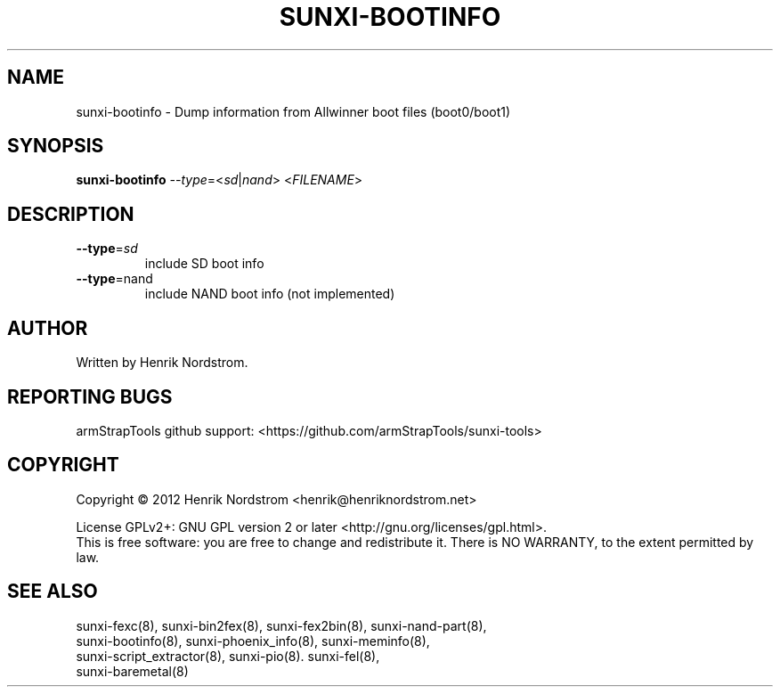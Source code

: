 .TH SUNXI-BOOTINFO "8" "January 2016" "Sunxi-Tools for allWinner's devices"
.SH NAME
sunxi-bootinfo \- Dump information from Allwinner boot files (boot0/boot1)
.SH SYNOPSIS
.B sunxi-bootinfo
\fI--type\fR=<\fIsd\fR|\fInand\fR> <\fIFILENAME\fR> 
.PP
.SH DESCRIPTION
.\" Add any additional description here
.TP
\fB--type\fR=\fIsd\fR
include SD boot info
.TP
\fB--type\fR=\Finand\fR
include NAND boot info (not implemented)
.PP
.SH AUTHOR
Written by Henrik Nordstrom.
.SH "REPORTING BUGS"
armStrapTools github support: <https://github.com/armStrapTools/sunxi-tools>
.SH COPYRIGHT
Copyright \(co 2012 Henrik Nordstrom <henrik@henriknordstrom.net>
.PP
License GPLv2+: GNU GPL version 2 or later <http://gnu.org/licenses/gpl.html>.
.br
This is free software: you are free to change and redistribute it.
There is NO WARRANTY, to the extent permitted by law.
.SH "SEE ALSO"
.TP
sunxi-fexc(8), sunxi-bin2fex(8), sunxi-fex2bin(8), sunxi-nand-part(8), sunxi-bootinfo(8), sunxi-phoenix_info(8), sunxi-meminfo(8), sunxi-script_extractor(8), sunxi-pio(8). sunxi-fel(8), sunxi-baremetal(8)
